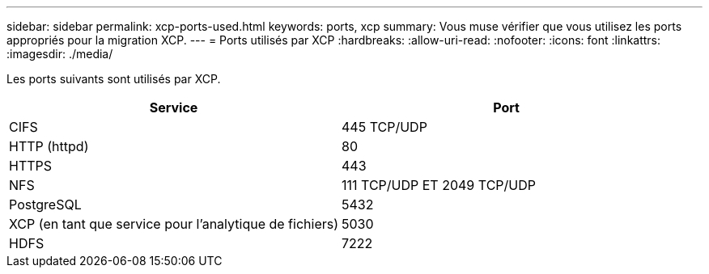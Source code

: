 ---
sidebar: sidebar 
permalink: xcp-ports-used.html 
keywords: ports, xcp 
summary: Vous muse vérifier que vous utilisez les ports appropriés pour la migration XCP. 
---
= Ports utilisés par XCP
:hardbreaks:
:allow-uri-read: 
:nofooter: 
:icons: font
:linkattrs: 
:imagesdir: ./media/


[role="lead"]
Les ports suivants sont utilisés par XCP.

[cols="50,50"]
|===
| Service | Port 


| CIFS | 445 TCP/UDP 


| HTTP (httpd) | 80 


| HTTPS | 443 


| NFS | 111 TCP/UDP ET 2049 TCP/UDP 


| PostgreSQL | 5432 


| XCP (en tant que service pour l'analytique de fichiers) | 5030 


| HDFS | 7222 
|===